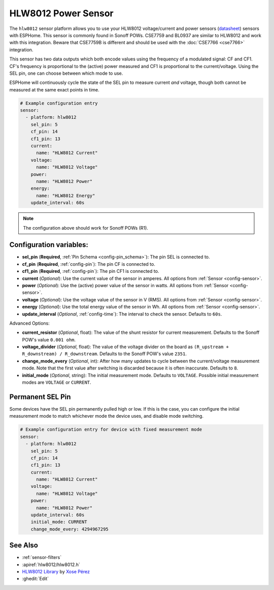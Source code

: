 HLW8012 Power Sensor
====================

.. seo::
    :description: Instructions for setting up HLW8012 power sensors for the Sonoff Pow R1
    :image: hlw8012.png
    :keywords: HLW8012, CSE7759, BL0937, Sonoff Pow R1

The ``hlw8012`` sensor platform allows you to use your HLW8012 voltage/current and power sensors
(`datasheet <https://github.com/xoseperez/hlw8012/blob/master/docs/HLW8012.pdf>`__) sensors with
ESPHome. This sensor is commonly found in Sonoff POWs. CSE7759 and BL0937 are similar to HLW8012
and work with this integration. Beware that CSE7759B is different and should be used
with the :doc:`CSE7766 <cse7766>` integration.

This sensor has two data outputs which both encode values using the frequency of a modulated signal: CF and CF1.
CF's frequency is proportional to the (active) power measured and CF1 is proportional to the current/voltage. Using
the SEL pin, one can choose between which mode to use.

ESPHome will continuously cycle the state of the SEL pin to measure current *and* voltage, though both cannot
be measured at the same exact points in time.

.. code-block:: yaml

    # Example configuration entry
    sensor:
      - platform: hlw8012
        sel_pin: 5
        cf_pin: 14
        cf1_pin: 13
        current:
          name: "HLW8012 Current"
        voltage:
          name: "HLW8012 Voltage"
        power:
          name: "HLW8012 Power"
        energy:
          name: "HLW8012 Energy"
        update_interval: 60s

.. note::

    The configuration above should work for Sonoff POWs (R1).

Configuration variables:
------------------------

- **sel_pin** (**Required**, :ref:`Pin Schema <config-pin_schema>`): The pin SEL is connected to.
- **cf_pin** (**Required**, :ref:`config-pin`): The pin CF is connected to.
- **cf1_pin** (**Required**, :ref:`config-pin`): The pin CF1 is connected to.
- **current** (*Optional*): Use the current value of the sensor in amperes. All options from
  :ref:`Sensor <config-sensor>`.
- **power** (*Optional*): Use the (active) power value of the sensor in watts. All options from
  :ref:`Sensor <config-sensor>`.
- **voltage** (*Optional*): Use the voltage value of the sensor in V (RMS).
  All options from :ref:`Sensor <config-sensor>`.
- **energy** (*Optional*): Use the total energy value of the sensor in Wh.
  All options from :ref:`Sensor <config-sensor>`.
- **update_interval** (*Optional*, :ref:`config-time`): The interval to check the sensor. Defaults to ``60s``.

Advanced Options:

- **current_resistor** (*Optional*, float): The value of the shunt resistor for current measurement.
  Defaults to the Sonoff POW's value ``0.001 ohm``.
- **voltage_divider** (*Optional*, float): The value of the voltage divider on the board as ``(R_upstream + R_downstream) / R_downstream``.
  Defaults to the Sonoff POW's value ``2351``.
- **change_mode_every** (*Optional*, int): After how many updates to cycle between the current/voltage measurement mode.
  Note that the first value after switching is discarded because it is often inaccurate. Defaults to ``8``.
- **initial_mode** (*Optional*, string): The initial measurement mode. Defaults to ``VOLTAGE``.
  Possible initial measurement modes are ``VOLTAGE`` or ``CURRENT``.

Permanent SEL Pin
-----------------

Some devices have the SEL pin permanently pulled high or low. If this is the case, you can configure
the initial measurement mode to match whichever mode the device uses, and disable mode switching.

.. code-block:: yaml

    # Example configuration entry for device with fixed measurement mode
    sensor:
      - platform: hlw8012
        sel_pin: 5
        cf_pin: 14
        cf1_pin: 13
        current:
          name: "HLW8012 Current"
        voltage:
          name: "HLW8012 Voltage"
        power:
          name: "HLW8012 Power"
        update_interval: 60s
        initial_mode: CURRENT
        change_mode_every: 4294967295

See Also
--------

- :ref:`sensor-filters`
- :apiref:`hlw8012/hlw8012.h`
- `HLW8012 Library <https://github.com/xoseperez/hlw8012>`__ by `Xose Pérez <https://github.com/xoseperez>`__
- :ghedit:`Edit`

